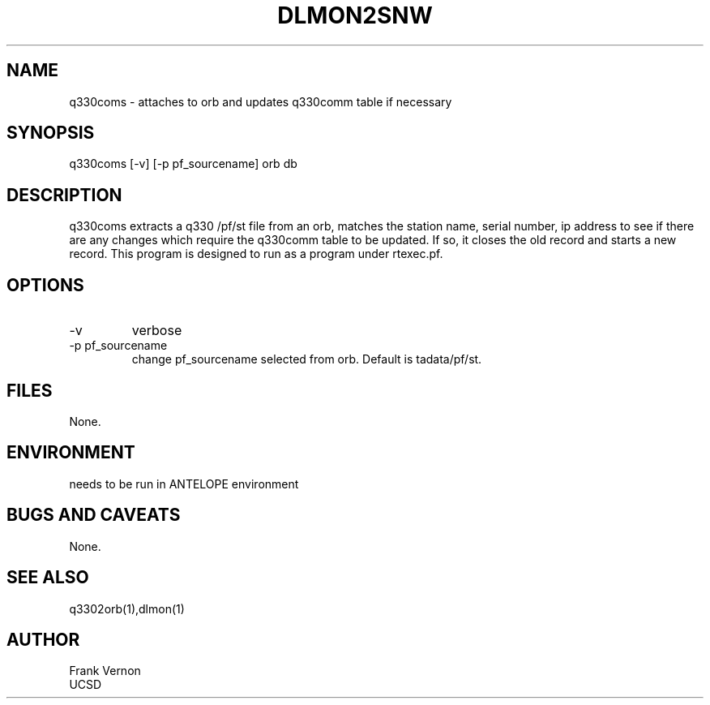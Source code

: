 .TH DLMON2SNW 1 2006/04/26 "Antelope Contrib SW" "User Commands"
.SH NAME
q330coms \- attaches to orb and updates q330comm table if necessary
.SH SYNOPSIS
.nf
q330coms [-v] [-p pf_sourcename] orb db
.fi
.SH DESCRIPTION
q330coms extracts a q330 /pf/st file from an orb, matches the station name, serial number,  ip address 
to see if there are any changes which require the q330comm table to be updated.  
If so, it closes the old record and starts a new record.
This program is designed to run as a program under rtexec.pf.
.SH OPTIONS
.IP -v
verbose
.IP "-p pf_sourcename"
change pf_sourcename selected from orb.  Default is tadata/pf/st.
.SH FILES
None.
.SH ENVIRONMENT
needs to be run in ANTELOPE environment
.SH "BUGS AND CAVEATS"
None.
.SH "SEE ALSO"
.nf
q3302orb(1),dlmon(1)
.fi
.SH AUTHOR
Frank Vernon
.br
UCSD
.\" $Id$
